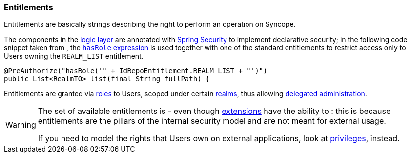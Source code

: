 //
// Licensed to the Apache Software Foundation (ASF) under one
// or more contributor license agreements.  See the NOTICE file
// distributed with this work for additional information
// regarding copyright ownership.  The ASF licenses this file
// to you under the Apache License, Version 2.0 (the
// "License"); you may not use this file except in compliance
// with the License.  You may obtain a copy of the License at
//
//   http://www.apache.org/licenses/LICENSE-2.0
//
// Unless required by applicable law or agreed to in writing,
// software distributed under the License is distributed on an
// "AS IS" BASIS, WITHOUT WARRANTIES OR CONDITIONS OF ANY
// KIND, either express or implied.  See the License for the
// specific language governing permissions and limitations
// under the License.
//
=== Entitlements

Entitlements are basically strings describing the right to perform an operation on Syncope.

The components in the <<logic,logic layer>> are annotated with
https://spring.io/projects/spring-security[Spring Security^] to implement declarative security; in the following
code snippet taken from
ifeval::["{snapshotOrRelease}" == "release"]
https://github.com/apache/syncope/blob/syncope-{docVersion}/core/logic/src/main/java/org/apache/syncope/core/logic/RealmLogic.java[RealmLogic^]
endif::[]
ifeval::["{snapshotOrRelease}" == "snapshot"]
https://github.com/apache/syncope/blob/master/core/logic/src/main/java/org/apache/syncope/core/logic/RealmLogic.java[RealmLogic^]
endif::[]
, the
https://docs.spring.io/spring-security/site/docs/5.5.x/reference/html5/#el-common-built-in[`hasRole` expression^]
is used together with one of the standard entitlements to restrict access only to Users owning the `REALM_LIST`
entitlement.

[source,java]
----
@PreAuthorize("hasRole('" + IdRepoEntitlement.REALM_LIST + "')")
public List<RealmTO> list(final String fullPath) {
----

Entitlements are granted via <<roles, roles>> to Users, scoped under certain <<realms,realms>>, thus allowing
<<delegated-administration,delegated administration>>.

[WARNING]
====
The set of available entitlements is
ifeval::["{snapshotOrRelease}" == "release"]
https://github.com/apache/syncope/blob/syncope-{docVersion}/common/idrepo/lib/src/main/java/org/apache/syncope/common/lib/types/IdRepoEntitlement.java[statically defined^]
endif::[]
ifeval::["{snapshotOrRelease}" == "snapshot"]
https://github.com/apache/syncope/blob/master/common/idrepo/lib/src/main/java/org/apache/syncope/common/lib/types/IdRepoEntitlement.java[statically defined^]
endif::[]
- even though <<extensions,extensions>> have the ability to
ifeval::["{snapshotOrRelease}" == "release"]
https://github.com/apache/syncope/blob/syncope-{docVersion}/ext/camel/common-lib/src/main/java/org/apache/syncope/common/lib/types/CamelEntitlement.java[enlarge the initial list^]
endif::[]
ifeval::["{snapshotOrRelease}" == "snapshot"]
https://github.com/apache/syncope/blob/master/ext/camel/common-lib/src/main/java/org/apache/syncope/common/lib/types/CamelEntitlement.java[enlarge the initial list^]
endif::[]
: this is because entitlements are the pillars of the internal security model and are not meant for external usage.

If you need to model the rights that Users own on external applications, look at <<privileges,privileges>>, instead.
====
